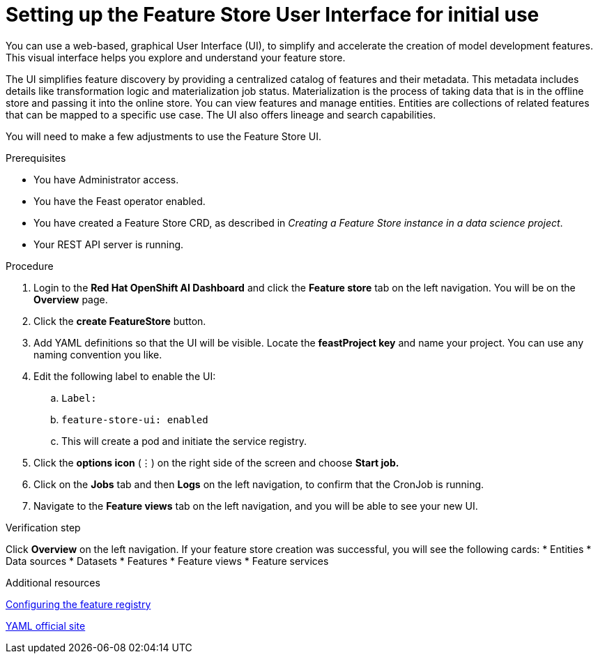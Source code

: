 :_module-type: PROCEDURE

[id="setting-up-feature-store-UI_{context}"]
= Setting up the Feature Store User Interface for initial use

[role='_abstract']
You can use a web-based, graphical User Interface (UI), to simplify and accelerate the creation of model development features. This visual interface helps you explore and understand your feature store. 

The UI simplifies feature discovery by providing a centralized catalog of features and their metadata. This metadata includes details like transformation logic and materialization job status. Materialization is the process of taking data that is in the offline store and passing it into the online store. You can view features and manage entities. Entities are collections of related features that can be mapped to a specific use case. The UI also offers lineage and search capabilities.

You will need to make a few adjustments to use the Feature Store UI.

.Prerequisites
* You have Administrator access.
* You have the Feast operator enabled.
* You have created a Feature Store CRD, as described in _Creating a Feature Store instance in a data science project_. 						
* Your REST API server is running. 

.Procedure

. Login to the **Red Hat OpenShift AI Dashboard** and click the **Feature store** tab on the left navigation. You will be on the **Overview** page. 
. Click the **create FeatureStore** button.
. Add YAML definitions so that the UI will be visible. Locate the **feastProject key** and name your project. You can use any naming convention you like. 
. Edit the following label to enable the UI:
.. `Label:`
.. `feature-store-ui: enabled`
.. This will create a pod and initiate the service registry.

. Click the **options icon** (&#8942;) on the right side of the screen and choose **Start job.**
. Click on the **Jobs** tab and then **Logs** on the left navigation, to confirm that the CronJob is running.
. Navigate to the **Feature views** tab on the left navigation, and you will be able to see your new UI.

.Verification step
Click **Overview** on the left navigation. If your feature store creation was successful, you will see the following cards:
* Entities
* Data sources
* Datasets
* Features
* Feature views 
* Feature services

.Additional resources
link:https://docs.redhat.com/en/documentation/red_hat_openshift_ai_cloud_service/1/html/working_with_machine_learning_features/configuring_feature_store#configuring-the-feature-registry_featurestore[Configuring the feature registry]

link:https://yaml.org/[YAML official site]